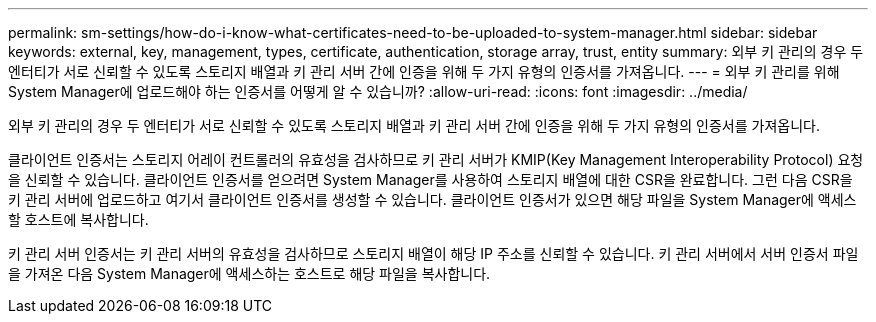 ---
permalink: sm-settings/how-do-i-know-what-certificates-need-to-be-uploaded-to-system-manager.html 
sidebar: sidebar 
keywords: external, key, management, types, certificate, authentication, storage array, trust, entity 
summary: 외부 키 관리의 경우 두 엔터티가 서로 신뢰할 수 있도록 스토리지 배열과 키 관리 서버 간에 인증을 위해 두 가지 유형의 인증서를 가져옵니다. 
---
= 외부 키 관리를 위해 System Manager에 업로드해야 하는 인증서를 어떻게 알 수 있습니까?
:allow-uri-read: 
:icons: font
:imagesdir: ../media/


[role="lead"]
외부 키 관리의 경우 두 엔터티가 서로 신뢰할 수 있도록 스토리지 배열과 키 관리 서버 간에 인증을 위해 두 가지 유형의 인증서를 가져옵니다.

클라이언트 인증서는 스토리지 어레이 컨트롤러의 유효성을 검사하므로 키 관리 서버가 KMIP(Key Management Interoperability Protocol) 요청을 신뢰할 수 있습니다. 클라이언트 인증서를 얻으려면 System Manager를 사용하여 스토리지 배열에 대한 CSR을 완료합니다. 그런 다음 CSR을 키 관리 서버에 업로드하고 여기서 클라이언트 인증서를 생성할 수 있습니다. 클라이언트 인증서가 있으면 해당 파일을 System Manager에 액세스할 호스트에 복사합니다.

키 관리 서버 인증서는 키 관리 서버의 유효성을 검사하므로 스토리지 배열이 해당 IP 주소를 신뢰할 수 있습니다. 키 관리 서버에서 서버 인증서 파일을 가져온 다음 System Manager에 액세스하는 호스트로 해당 파일을 복사합니다.

